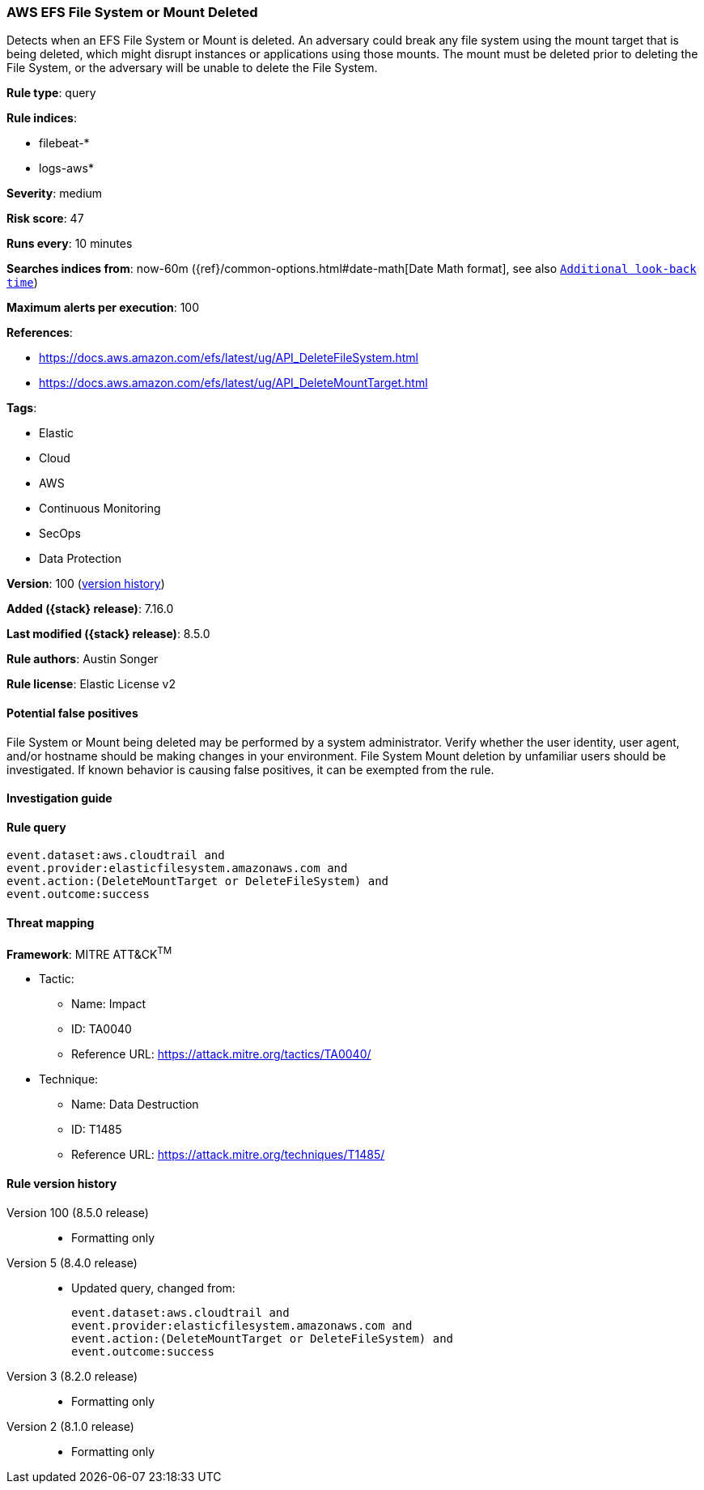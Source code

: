 [[aws-efs-file-system-or-mount-deleted]]
=== AWS EFS File System or Mount Deleted

Detects when an EFS File System or Mount is deleted. An adversary could break any file system using the mount target that is being deleted, which might disrupt instances or applications using those mounts. The mount must be deleted prior to deleting the File System, or the adversary will be unable to delete the File System.

*Rule type*: query

*Rule indices*:

* filebeat-*
* logs-aws*

*Severity*: medium

*Risk score*: 47

*Runs every*: 10 minutes

*Searches indices from*: now-60m ({ref}/common-options.html#date-math[Date Math format], see also <<rule-schedule, `Additional look-back time`>>)

*Maximum alerts per execution*: 100

*References*:

* https://docs.aws.amazon.com/efs/latest/ug/API_DeleteFileSystem.html
* https://docs.aws.amazon.com/efs/latest/ug/API_DeleteMountTarget.html

*Tags*:

* Elastic
* Cloud
* AWS
* Continuous Monitoring
* SecOps
* Data Protection

*Version*: 100 (<<aws-efs-file-system-or-mount-deleted-history, version history>>)

*Added ({stack} release)*: 7.16.0

*Last modified ({stack} release)*: 8.5.0

*Rule authors*: Austin Songer

*Rule license*: Elastic License v2

==== Potential false positives

File System or Mount being deleted may be performed by a system administrator. Verify whether the user identity, user agent, and/or hostname should be making changes in your environment. File System Mount deletion by unfamiliar users should be investigated. If known behavior is causing false positives, it can be exempted from the rule.

==== Investigation guide


[source,markdown]
----------------------------------

----------------------------------


==== Rule query


[source,js]
----------------------------------
event.dataset:aws.cloudtrail and
event.provider:elasticfilesystem.amazonaws.com and
event.action:(DeleteMountTarget or DeleteFileSystem) and
event.outcome:success
----------------------------------

==== Threat mapping

*Framework*: MITRE ATT&CK^TM^

* Tactic:
** Name: Impact
** ID: TA0040
** Reference URL: https://attack.mitre.org/tactics/TA0040/
* Technique:
** Name: Data Destruction
** ID: T1485
** Reference URL: https://attack.mitre.org/techniques/T1485/

[[aws-efs-file-system-or-mount-deleted-history]]
==== Rule version history

Version 100 (8.5.0 release)::
* Formatting only

Version 5 (8.4.0 release)::
* Updated query, changed from:
+
[source, js]
----------------------------------
event.dataset:aws.cloudtrail and
event.provider:elasticfilesystem.amazonaws.com and
event.action:(DeleteMountTarget or DeleteFileSystem) and
event.outcome:success
----------------------------------

Version 3 (8.2.0 release)::
* Formatting only

Version 2 (8.1.0 release)::
* Formatting only

